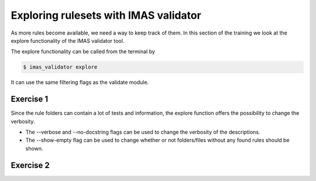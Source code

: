 .. _`basic/explore`:

Exploring rulesets with IMAS validator
=====================================

As more rules become available, we need a way to keep track of them.
In this section of the training we look at the explore functionality of the IMAS validator tool.

The explore functionality can be called from the terminal by 

.. code-block:: console

    $ imas_validator explore

It can use the same filtering flags as the validate module.

Exercise 1
----------

.. md-tab-set::

    .. md-tab-item:: Exercise

        1) Call the IMAS validator explore tool.

        2) Call the IMAS validator explore tool including the custom tests in 'imas-validator-training-rulesets/custom-rulesets'.

        3) Call the IMAS validator explore tool filtering only for tests with 'errorbars' in the name.

    .. md-tab-item:: Solution

        .. code-block:: console

            $ imas_validator explore

            $ imas_validator explore -e imas-validator-training-rulesets/ -r custom_ruleset

            $ imas_validator explore -f errorbars

        The output should be a summary of the bundled rules.

        For the second part the summary should be extended with the custom ruleset.

        for the third part the summary should be shortened to only contain the errorbars function.

Since the rule folders can contain a lot of tests and information, the explore function offers the possibility to change the verbosity.

- The --verbose and --no-docstring flags can be used to change the verbosity of the descriptions.
- The --show-empty flag can be used to change whether or not folders/files without any found rules should be shown.

Exercise 2
----------

.. md-tab-set::

    .. md-tab-item:: Exercise

        1) Call the IMAS validator explore tool showing the empty folders and files.

        2) Call the IMAS validator explore tool for different verbosity levels

        3) What are the differences?

    .. md-tab-item:: Solution

        .. code-block:: console

            $ imas_validator explore --show-empty

            $ imas_validator explore --verbose

            $ imas_validator explore --no-docstring
        
       --show-empty will show some folders without any tests.
       --verbose will show full docstrings for all tests.  
       --no_docstring will show no docstrings for tests (but will still show docstrings for rulesets).

